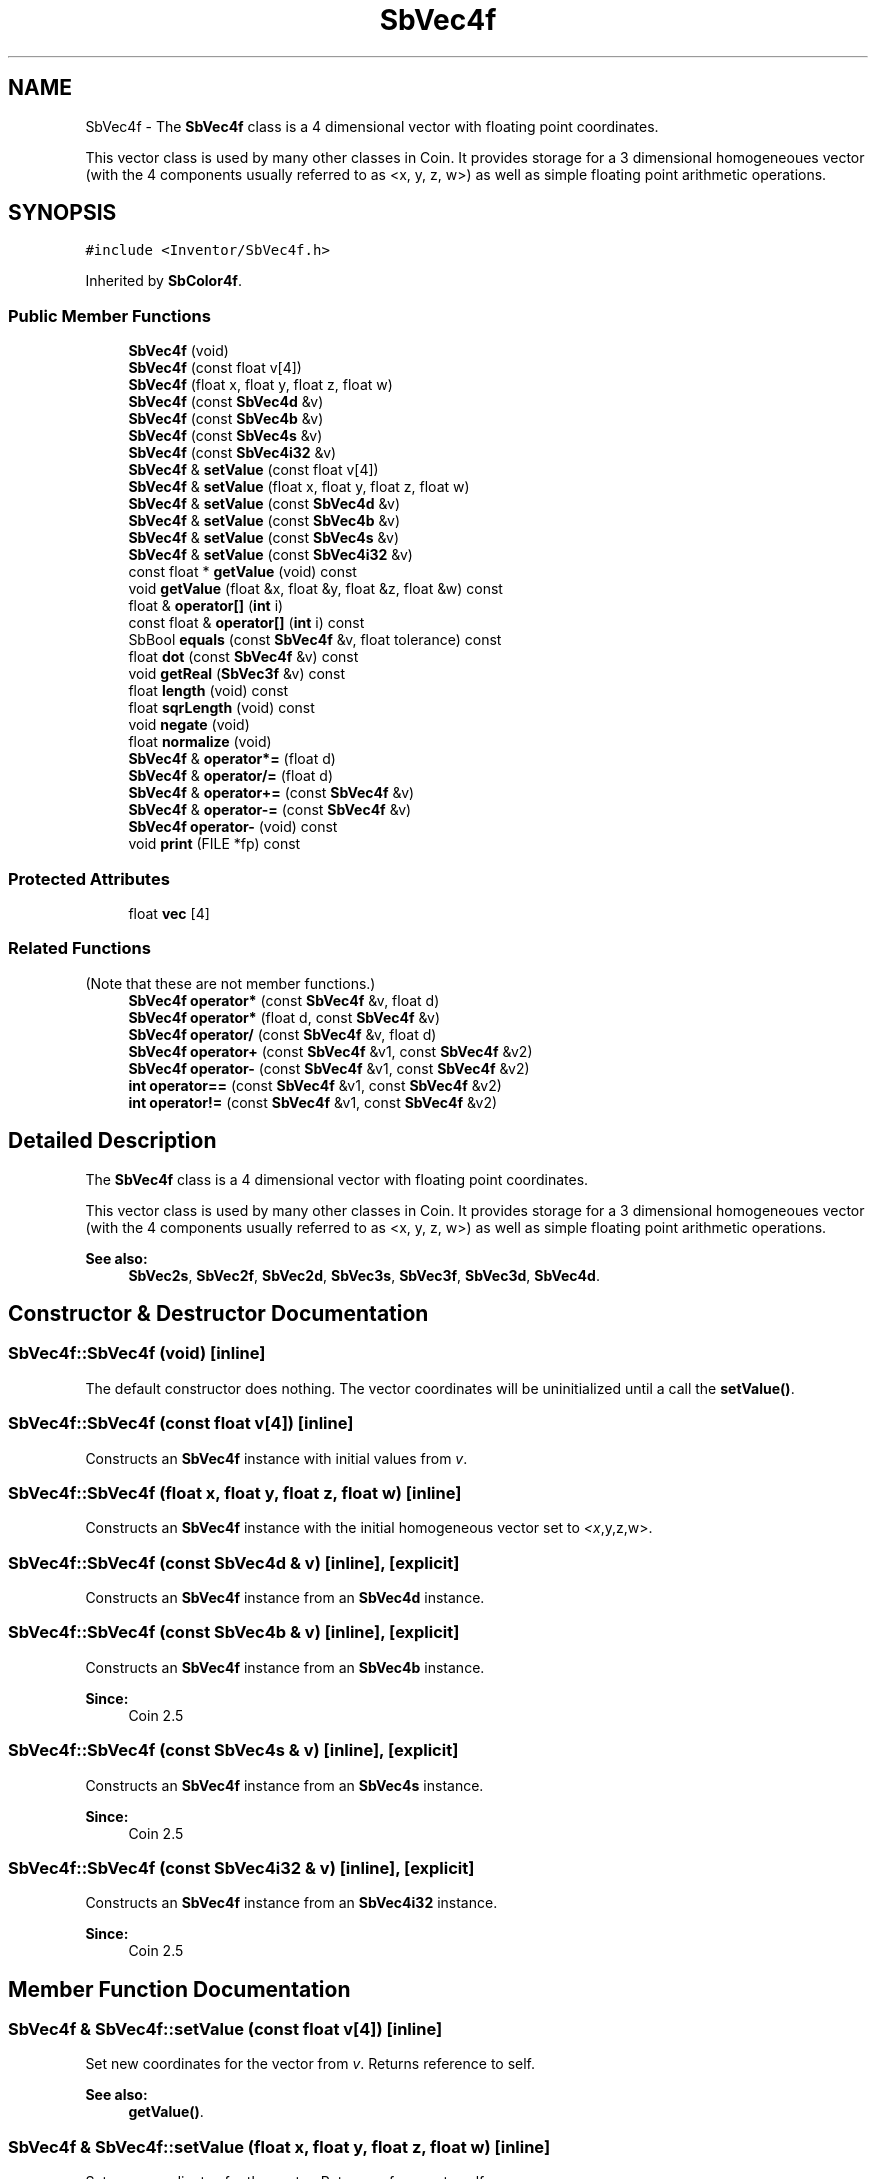 .TH "SbVec4f" 3 "Sun May 28 2017" "Version 4.0.0a" "Coin" \" -*- nroff -*-
.ad l
.nh
.SH NAME
SbVec4f \- The \fBSbVec4f\fP class is a 4 dimensional vector with floating point coordinates\&.
.PP
This vector class is used by many other classes in Coin\&. It provides storage for a 3 dimensional homogeneoues vector (with the 4 components usually referred to as <x, y, z, w>) as well as simple floating point arithmetic operations\&.  

.SH SYNOPSIS
.br
.PP
.PP
\fC#include <Inventor/SbVec4f\&.h>\fP
.PP
Inherited by \fBSbColor4f\fP\&.
.SS "Public Member Functions"

.in +1c
.ti -1c
.RI "\fBSbVec4f\fP (void)"
.br
.ti -1c
.RI "\fBSbVec4f\fP (const float v[4])"
.br
.ti -1c
.RI "\fBSbVec4f\fP (float x, float y, float z, float w)"
.br
.ti -1c
.RI "\fBSbVec4f\fP (const \fBSbVec4d\fP &v)"
.br
.ti -1c
.RI "\fBSbVec4f\fP (const \fBSbVec4b\fP &v)"
.br
.ti -1c
.RI "\fBSbVec4f\fP (const \fBSbVec4s\fP &v)"
.br
.ti -1c
.RI "\fBSbVec4f\fP (const \fBSbVec4i32\fP &v)"
.br
.ti -1c
.RI "\fBSbVec4f\fP & \fBsetValue\fP (const float v[4])"
.br
.ti -1c
.RI "\fBSbVec4f\fP & \fBsetValue\fP (float x, float y, float z, float w)"
.br
.ti -1c
.RI "\fBSbVec4f\fP & \fBsetValue\fP (const \fBSbVec4d\fP &v)"
.br
.ti -1c
.RI "\fBSbVec4f\fP & \fBsetValue\fP (const \fBSbVec4b\fP &v)"
.br
.ti -1c
.RI "\fBSbVec4f\fP & \fBsetValue\fP (const \fBSbVec4s\fP &v)"
.br
.ti -1c
.RI "\fBSbVec4f\fP & \fBsetValue\fP (const \fBSbVec4i32\fP &v)"
.br
.ti -1c
.RI "const float * \fBgetValue\fP (void) const"
.br
.ti -1c
.RI "void \fBgetValue\fP (float &x, float &y, float &z, float &w) const"
.br
.ti -1c
.RI "float & \fBoperator[]\fP (\fBint\fP i)"
.br
.ti -1c
.RI "const float & \fBoperator[]\fP (\fBint\fP i) const"
.br
.ti -1c
.RI "SbBool \fBequals\fP (const \fBSbVec4f\fP &v, float tolerance) const"
.br
.ti -1c
.RI "float \fBdot\fP (const \fBSbVec4f\fP &v) const"
.br
.ti -1c
.RI "void \fBgetReal\fP (\fBSbVec3f\fP &v) const"
.br
.ti -1c
.RI "float \fBlength\fP (void) const"
.br
.ti -1c
.RI "float \fBsqrLength\fP (void) const"
.br
.ti -1c
.RI "void \fBnegate\fP (void)"
.br
.ti -1c
.RI "float \fBnormalize\fP (void)"
.br
.ti -1c
.RI "\fBSbVec4f\fP & \fBoperator*=\fP (float d)"
.br
.ti -1c
.RI "\fBSbVec4f\fP & \fBoperator/=\fP (float d)"
.br
.ti -1c
.RI "\fBSbVec4f\fP & \fBoperator+=\fP (const \fBSbVec4f\fP &v)"
.br
.ti -1c
.RI "\fBSbVec4f\fP & \fBoperator\-=\fP (const \fBSbVec4f\fP &v)"
.br
.ti -1c
.RI "\fBSbVec4f\fP \fBoperator\-\fP (void) const"
.br
.ti -1c
.RI "void \fBprint\fP (FILE *fp) const"
.br
.in -1c
.SS "Protected Attributes"

.in +1c
.ti -1c
.RI "float \fBvec\fP [4]"
.br
.in -1c
.SS "Related Functions"
(Note that these are not member functions\&.) 
.in +1c
.ti -1c
.RI "\fBSbVec4f\fP \fBoperator*\fP (const \fBSbVec4f\fP &v, float d)"
.br
.ti -1c
.RI "\fBSbVec4f\fP \fBoperator*\fP (float d, const \fBSbVec4f\fP &v)"
.br
.ti -1c
.RI "\fBSbVec4f\fP \fBoperator/\fP (const \fBSbVec4f\fP &v, float d)"
.br
.ti -1c
.RI "\fBSbVec4f\fP \fBoperator+\fP (const \fBSbVec4f\fP &v1, const \fBSbVec4f\fP &v2)"
.br
.ti -1c
.RI "\fBSbVec4f\fP \fBoperator\-\fP (const \fBSbVec4f\fP &v1, const \fBSbVec4f\fP &v2)"
.br
.ti -1c
.RI "\fBint\fP \fBoperator==\fP (const \fBSbVec4f\fP &v1, const \fBSbVec4f\fP &v2)"
.br
.ti -1c
.RI "\fBint\fP \fBoperator!=\fP (const \fBSbVec4f\fP &v1, const \fBSbVec4f\fP &v2)"
.br
.in -1c
.SH "Detailed Description"
.PP 
The \fBSbVec4f\fP class is a 4 dimensional vector with floating point coordinates\&.
.PP
This vector class is used by many other classes in Coin\&. It provides storage for a 3 dimensional homogeneoues vector (with the 4 components usually referred to as <x, y, z, w>) as well as simple floating point arithmetic operations\&. 


.PP
\fBSee also:\fP
.RS 4
\fBSbVec2s\fP, \fBSbVec2f\fP, \fBSbVec2d\fP, \fBSbVec3s\fP, \fBSbVec3f\fP, \fBSbVec3d\fP, \fBSbVec4d\fP\&. 
.RE
.PP

.SH "Constructor & Destructor Documentation"
.PP 
.SS "SbVec4f::SbVec4f (void)\fC [inline]\fP"
The default constructor does nothing\&. The vector coordinates will be uninitialized until a call the \fBsetValue()\fP\&. 
.SS "SbVec4f::SbVec4f (const float v[4])\fC [inline]\fP"
Constructs an \fBSbVec4f\fP instance with initial values from \fIv\fP\&. 
.SS "SbVec4f::SbVec4f (float x, float y, float z, float w)\fC [inline]\fP"
Constructs an \fBSbVec4f\fP instance with the initial homogeneous vector set to \fI<x\fP,y,z,w>\&. 
.SS "SbVec4f::SbVec4f (const \fBSbVec4d\fP & v)\fC [inline]\fP, \fC [explicit]\fP"
Constructs an \fBSbVec4f\fP instance from an \fBSbVec4d\fP instance\&. 
.SS "SbVec4f::SbVec4f (const \fBSbVec4b\fP & v)\fC [inline]\fP, \fC [explicit]\fP"
Constructs an \fBSbVec4f\fP instance from an \fBSbVec4b\fP instance\&.
.PP
\fBSince:\fP
.RS 4
Coin 2\&.5 
.RE
.PP

.SS "SbVec4f::SbVec4f (const \fBSbVec4s\fP & v)\fC [inline]\fP, \fC [explicit]\fP"
Constructs an \fBSbVec4f\fP instance from an \fBSbVec4s\fP instance\&.
.PP
\fBSince:\fP
.RS 4
Coin 2\&.5 
.RE
.PP

.SS "SbVec4f::SbVec4f (const \fBSbVec4i32\fP & v)\fC [inline]\fP, \fC [explicit]\fP"
Constructs an \fBSbVec4f\fP instance from an \fBSbVec4i32\fP instance\&.
.PP
\fBSince:\fP
.RS 4
Coin 2\&.5 
.RE
.PP

.SH "Member Function Documentation"
.PP 
.SS "\fBSbVec4f\fP & SbVec4f::setValue (const float v[4])\fC [inline]\fP"
Set new coordinates for the vector from \fIv\fP\&. Returns reference to self\&.
.PP
\fBSee also:\fP
.RS 4
\fBgetValue()\fP\&. 
.RE
.PP

.SS "\fBSbVec4f\fP & SbVec4f::setValue (float x, float y, float z, float w)\fC [inline]\fP"
Set new coordinates for the vector\&. Returns reference to self\&.
.PP
\fBSee also:\fP
.RS 4
\fBgetValue()\fP\&. 
.RE
.PP

.SS "\fBSbVec4f\fP & SbVec4f::setValue (const \fBSbVec4d\fP & v)"
Sets the value from an \fBSbVec4d\fP instance\&. 
.SS "\fBSbVec4f\fP & SbVec4f::setValue (const \fBSbVec4b\fP & v)"

.PP
\fBSince:\fP
.RS 4
Coin 2\&.5 
.RE
.PP

.SS "\fBSbVec4f\fP & SbVec4f::setValue (const \fBSbVec4s\fP & v)"

.PP
\fBSince:\fP
.RS 4
Coin 2\&.5 
.RE
.PP

.SS "\fBSbVec4f\fP & SbVec4f::setValue (const \fBSbVec4i32\fP & v)"

.PP
\fBSince:\fP
.RS 4
Coin 2\&.5 
.RE
.PP

.SS "const float * SbVec4f::getValue (void) const\fC [inline]\fP"
Returns a pointer to an array of four floats containing the x, y, z and w coordinates of the vector\&.
.PP
\fBSee also:\fP
.RS 4
\fBsetValue()\fP\&. 
.RE
.PP

.SS "void SbVec4f::getValue (float & x, float & y, float & z, float & w) const\fC [inline]\fP"
Returns the x, y, z and w coordinates of the vector\&.
.PP
\fBSee also:\fP
.RS 4
\fBsetValue()\fP\&. 
.RE
.PP

.SS "float & SbVec4f::operator[] (\fBint\fP i)\fC [inline]\fP"
Index operator\&. Returns modifiable x, y, z or w component of vector\&.
.PP
\fBSee also:\fP
.RS 4
\fBgetValue()\fP and \fBsetValue()\fP\&. 
.RE
.PP

.SS "const float & SbVec4f::operator[] (\fBint\fP i) const\fC [inline]\fP"
Index operator\&. Returns x, y, z or w component of vector\&.
.PP
\fBSee also:\fP
.RS 4
\fBgetValue()\fP and \fBsetValue()\fP\&. 
.RE
.PP

.SS "SbBool SbVec4f::equals (const \fBSbVec4f\fP & v, float tolerance) const"
Compares the vector with \fIv\fP and returns \fCTRUE\fP if the distance between the vectors is smaller or equal to the square root of \fItolerance\fP\&.
.PP
The comparison is done in 4D-space, i\&.e\&. the \fIw\fP component of the vector is \fInot\fP used to make x, y and z into Cartesian coordinates first\&. 
.SS "float SbVec4f::dot (const \fBSbVec4f\fP & v) const\fC [inline]\fP"
Calculates and returns the result of taking the dot product of this vector and \fIv\fP\&. 
.SS "void SbVec4f::getReal (\fBSbVec3f\fP & v) const"
Returns the vector as a Cartesian 3D vector in \fIv\fP\&. This means that the 3 first components x, y and z will be divided by the fourth, w\&. 
.SS "float SbVec4f::length (void) const"
Return the length of the vector in 4D space\&. 
.SS "float SbVec4f::sqrLength (void) const\fC [inline]\fP"
Return the square of the length of the vector in 4D space\&. 
.SS "void SbVec4f::negate (void)\fC [inline]\fP"
Negate the vector\&. 
.SS "float SbVec4f::normalize (void)"
Normalize the vector to unit length\&. Return value is the original length of the vector before normalization\&. 
.SS "\fBSbVec4f\fP & SbVec4f::operator*= (float d)\fC [inline]\fP"
Multiply components of vector with value \fId\fP\&. Returns reference to self\&. 
.SS "\fBSbVec4f\fP & SbVec4f::operator/= (float d)\fC [inline]\fP"
Divides components of vector with value \fId\fP\&. Returns reference to self\&. 
.SS "\fBSbVec4f\fP & SbVec4f::operator+= (const \fBSbVec4f\fP & v)\fC [inline]\fP"
Adds this vector and vector \fIv\fP\&. Returns reference to self\&. 
.SS "\fBSbVec4f\fP & SbVec4f::operator\-= (const \fBSbVec4f\fP & v)\fC [inline]\fP"
Subtracts vector \fIv\fP from this vector\&. Returns reference to self\&. 
.SS "\fBSbVec4f\fP SbVec4f::operator\- (void) const\fC [inline]\fP"
Non-destructive negation operator\&. Returns a new \fBSbVec4f\fP instance which has all components negated\&.
.PP
\fBSee also:\fP
.RS 4
\fBnegate()\fP\&. 
.RE
.PP

.SS "void SbVec4f::print (FILE * fp) const"
Dump the state of this object to the \fIfile\fP stream\&. Only works in debug version of library, method does nothing in an optimized compile\&. 
.SH "Friends And Related Function Documentation"
.PP 
.SS "\fBSbVec4f\fP operator* (const \fBSbVec4f\fP & v, float d)\fC [related]\fP"
Returns an \fBSbVec4f\fP instance which is the components of vector \fIv\fP multiplied with \fId\fP\&. 
.SS "\fBSbVec4f\fP operator* (float d, const \fBSbVec4f\fP & v)\fC [related]\fP"
Returns an \fBSbVec4f\fP instance which is the components of vector \fIv\fP multiplied with \fId\fP\&. 
.SS "\fBSbVec4f\fP operator/ (const \fBSbVec4f\fP & v, float d)\fC [related]\fP"
Returns an \fBSbVec4f\fP instance which is the components of vector \fIv\fP divided on the scalar factor \fId\fP\&. 
.SS "\fBSbVec4f\fP operator+ (const \fBSbVec4f\fP & v1, const \fBSbVec4f\fP & v2)\fC [related]\fP"
Returns an \fBSbVec4f\fP instance which is the sum of vectors \fIv1\fP and \fIv2\fP\&. 
.SS "\fBSbVec4f\fP operator\- (const \fBSbVec4f\fP & v1, const \fBSbVec4f\fP & v2)\fC [related]\fP"
Returns an \fBSbVec4f\fP instance which is vector \fIv2\fP subtracted from vector \fIv1\fP\&. 
.SS "\fBint\fP operator== (const \fBSbVec4f\fP & v1, const \fBSbVec4f\fP & v2)\fC [related]\fP"
Returns \fI1\fP if \fIv1\fP and \fIv2\fP are equal, \fI0\fP otherwise\&.
.PP
\fBSee also:\fP
.RS 4
\fBequals()\fP\&. 
.RE
.PP

.SS "\fBint\fP operator!= (const \fBSbVec4f\fP & v1, const \fBSbVec4f\fP & v2)\fC [related]\fP"
Returns \fI1\fP if \fIv1\fP and \fIv2\fP are not equal, \fI0\fP if they are equal\&.
.PP
\fBSee also:\fP
.RS 4
\fBequals()\fP\&. 
.RE
.PP


.SH "Author"
.PP 
Generated automatically by Doxygen for Coin from the source code\&.
